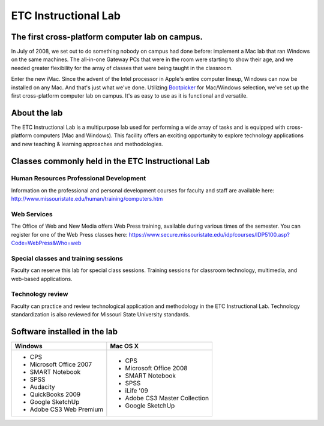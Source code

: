 =====================
ETC Instructional Lab
=====================

.. image:: static/images/photos/lib205-1.jpg
   :class: left
   :width: 640px

The first cross-platform computer lab on campus.
================================================

.. image:: static/images/photos/lib205-2.jpg
   :class: left
   :width: 200px

In July of 2008, we set out to do something nobody on campus had done before: implement a Mac lab that ran Windows on the same machines. The all-in-one Gateway PCs that were in the room were starting to show their age, and we needed greater flexibility for the array of classes that were being taught in the classroom.

Enter the new iMac. Since the advent of the Intel processor in Apple's entire computer lineup, Windows can now be installed on any Mac. And that's just what we've done. Utilizing `Bootpicker <http://apple.com/education/it-professionals/bootpicker/>`_ for Mac/Windows selection, we've set up the first cross-platform computer lab on campus. It's as easy to use as it is functional and versatile.

About the lab
=============

The ETC Instructional Lab is a multipurpose lab used for performing a wide array of tasks and is equipped with cross-platform computers (Mac and Windows). This facility offers an exciting opportunity to explore technology applications and new teaching & learning approaches and methodologies.

Classes commonly held in the ETC Instructional Lab
==================================================

Human Resources Professional Development
----------------------------------------

Information on the professional and personal development courses for faculty and staff are available here: http://www.missouristate.edu/human/training/computers.htm 

Web Services
------------

The Office of Web and New Media offers Web Press training, available during various times of the semester. You can register for one of the Web Press classes here: https://www.secure.missouristate.edu/idp/courses/IDP5100.asp?Code=WebPress&Who=web 

Special classes and training sessions
-------------------------------------

Faculty can reserve this lab for special class sessions. Training sessions for classroom technology, multimedia, and web-based applications.

Technology review
-----------------

Faculty can practice and review technological application and methodology in the ETC Instructional Lab. Technology standardization is also reviewed for Missouri State University standards.

Software installed in the lab
=============================

+-------------------------+------------------------------------------+
| Windows                 | Mac OS X                                 |
+=========================+==========================================+
| * CPS                   | * CPS                                    |
| * Microsoft Office 2007 | * Microsoft Office 2008                  |
| * SMART Notebook        | * SMART Notebook                         |
| * SPSS                  | * SPSS                                   |
| * Audacity              | * iLife '09                              |
| * QuickBooks 2009       | * Adobe CS3 Master Collection            |
| * Google SketchUp       | * Google SketchUp                        |
| * Adobe CS3 Web Premium |                                          |
+-------------------------+------------------------------------------+